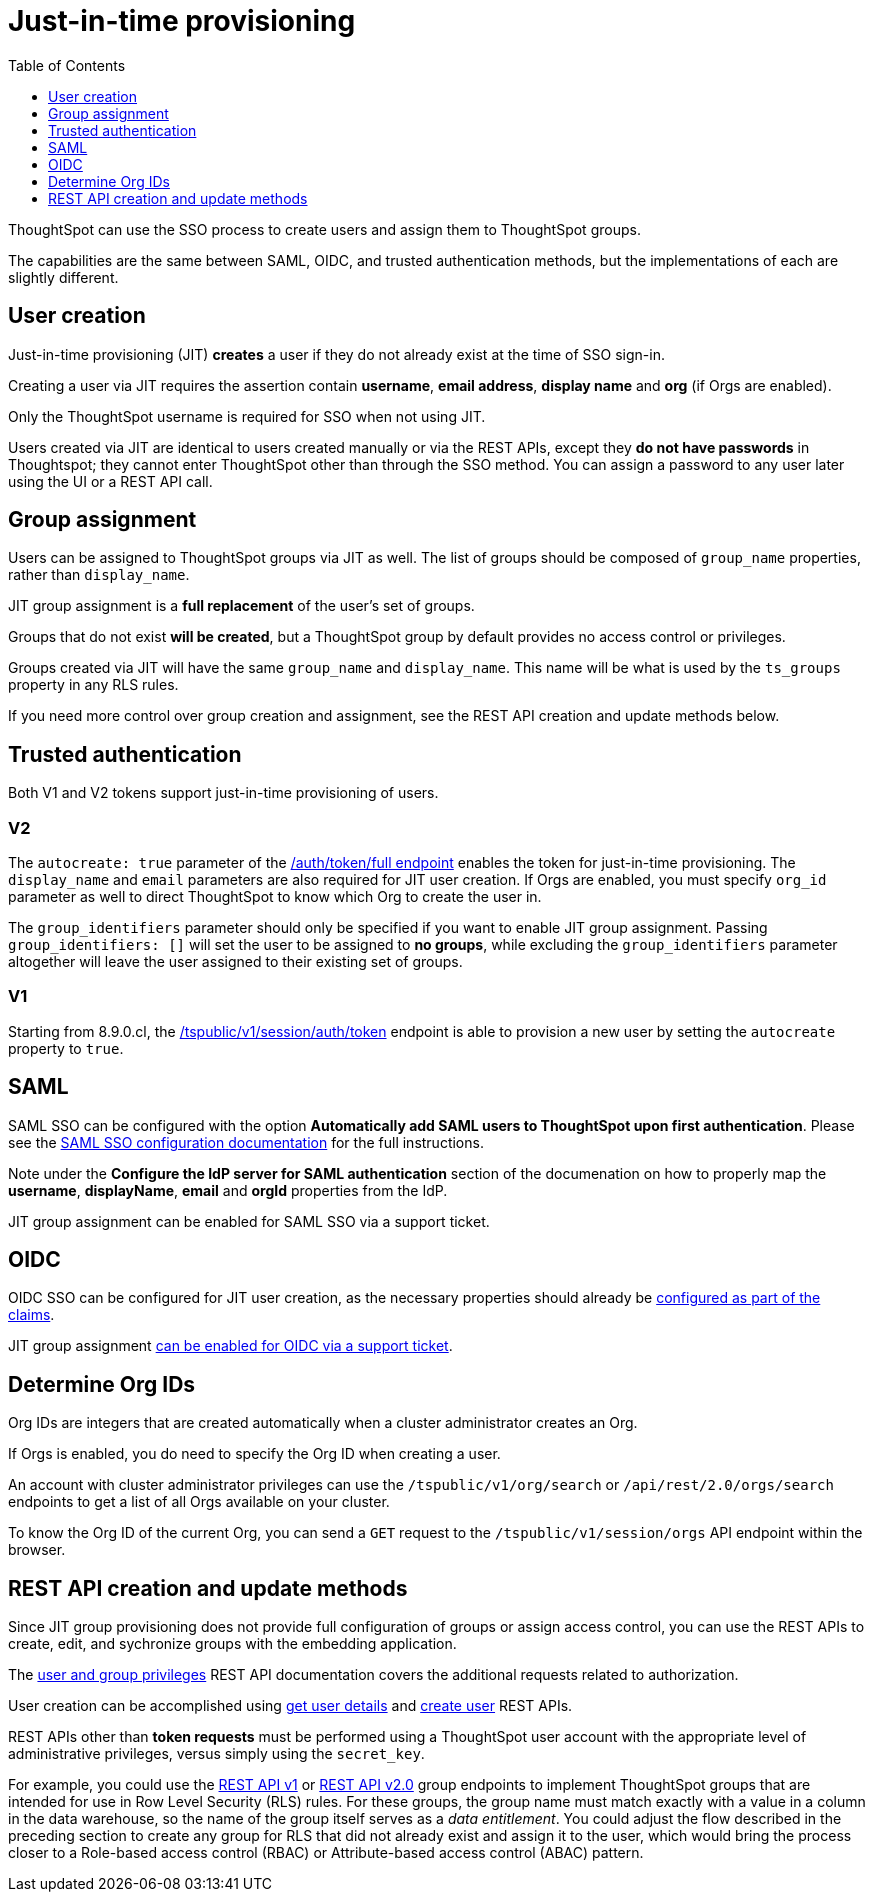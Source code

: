 = Just-in-time provisioning
:toc: true
:toclevels: 1

:page-title: Just-in-time provisioning of users and groups
:page-pageid: just-in-time-provisioning
:page-description: Just-in-time provisioning using SSO

ThoughtSpot can use the SSO process to create users and assign them to ThoughtSpot groups. 

The capabilities are the same between SAML, OIDC, and trusted authentication methods, but the implementations of each are slightly different.

== User creation
Just-in-time provisioning (JIT) *creates* a user if they do not already exist at the time of SSO sign-in. 

Creating a user via JIT requires the assertion contain *username*, *email address*, *display name* and *org* (if Orgs are enabled). 

Only the ThoughtSpot username is required for SSO when not using JIT.

Users created via JIT are identical to users created manually or via the REST APIs, except they *do not have passwords* in Thoughtspot; they cannot enter ThoughtSpot other than through the SSO method. You can assign a password to any user later using the UI or a REST API call.

== Group assignment
Users can be assigned to ThoughtSpot groups via JIT as well. The list of groups should be composed of `group_name` properties, rather than `display_name`.

JIT group assignment is a *full replacement* of the user's set of groups. 

Groups that do not exist *will be created*, but a ThoughtSpot group by default provides no access control or privileges.

Groups created via JIT will have the same `group_name` and `display_name`. This name will be what is used by the `ts_groups` property in any RLS rules.

If you need more control over group creation and assignment, see the REST API creation and update methods below.

== Trusted authentication
Both V1 and V2 tokens support just-in-time provisioning of users.

=== V2
The `autocreate: true` parameter of the xref:authentication.adoc#trusted-auth-v2[/auth/token/full endpoint] enables the token for just-in-time provisioning. The `display_name` and `email` parameters are also required for JIT user creation. If Orgs are enabled, you must specify `org_id` parameter as well to direct ThoughtSpot to know which Org to create the user in.

The `group_identifiers` parameter should only be specified if you want to enable JIT group assignment. Passing `group_identifiers: []` will set the user to be assigned to *no groups*, while excluding the `group_identifiers` parameter altogether will leave the user assigned to their existing set of groups.

=== V1
Starting from 8.9.0.cl, the xref:session-api.adoc#session-authToken[/tspublic/v1/session/auth/token] endpoint is able to provision a new user by setting the `autocreate` property to `true`.

== SAML
SAML SSO can be configured with the option *Automatically add SAML users to ThoughtSpot upon first authentication*. Please see the xref:configure-saml.adoc#configuration-steps[SAML SSO configuration documentation] for the full instructions.

Note under the *Configure the IdP server for SAML authentication* section of the documenation on how to properly map the *username*, *displayName*, *email* and *orgId* properties from the IdP.

JIT group assignment can be enabled for SAML SSO via a support ticket.

== OIDC
OIDC SSO can be configured for JIT user creation, as the necessary properties should already be xref:configure-oidc.adoc#configureTS[configured as part of the claims]. 

JIT group assignment xref:configure-oidc.adoc#group-synchronization[can be enabled for OIDC via a support ticket].

== Determine Org IDs
Org IDs are integers that are created automatically when a cluster administrator creates an Org. 

If Orgs is enabled, you do need to specify the Org ID when creating a user.

An account with cluster administrator privileges can use the `/tspublic/v1/org/search` or `/api/rest/2.0/orgs/search` endpoints to get a list of all Orgs available on your cluster.

To know the Org ID of the current Org, you can send a `GET` request to the `/tspublic/v1/session/orgs` API endpoint within the browser.

== REST API creation and update methods
Since JIT group provisioning does not provide full configuration of groups or assign access control, you can use the REST APIs to create, edit, and sychronize groups with the embedding application.

The xref:api-user-management.adoc[user and group privileges] REST API documentation covers the additional requests related to authorization.

User creation can be accomplished using xref:user-api.adoc#get-user-details[get user details] and xref:user-api.adoc#create-user[create user] REST APIs.

REST APIs other than *token requests* must be performed using a ThoughtSpot user account with the appropriate level of administrative privileges, versus simply using the `secret_key`.

For example, you could use the xref:rest-api-reference.adoc#_groups_and_privileges[REST API v1] or xref:rest-api-v2-reference.adoc#_groups[REST API v2.0] group endpoints to implement ThoughtSpot groups that are intended for use in Row Level Security (RLS) rules. For these groups, the group name must match exactly with a value in a column in the data warehouse, so the name of the group itself serves as a __data entitlement__. You could adjust the flow described in the preceding section to create any group for RLS that did not already exist and assign it to the user, which would bring the process closer to a Role-based access control (RBAC) or Attribute-based access control (ABAC) pattern.
